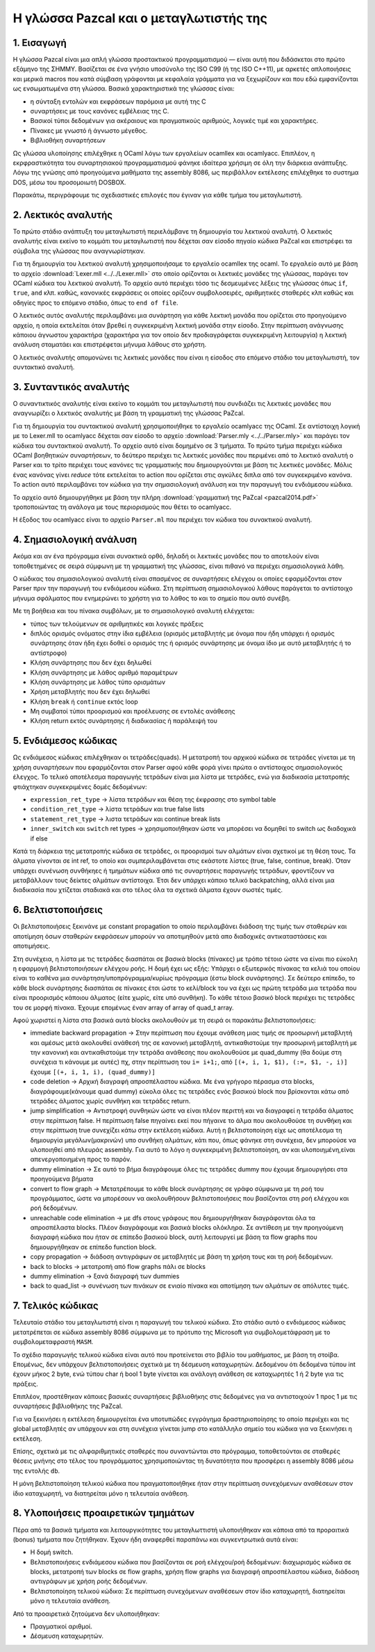 Η γλώσσα Pazcal και ο μεταγλωτιστής της
========================================

1. Εισαγωγή
------------

Η γλώσσα Pazcal είναι μια απλή γλώσσα προστακτικού προγραμματισμού — είναι 
αυτή που διδάσκεται στο πρώτο εξάμηνο της ΣΗΜΜΥ. Βασίζεται σε ένα γνήσιο
υποσύνολο της ISO C99 (ή της ISO C++11), με αρκετές απλοποιήσεις και μερικά
macros που κατά σύμβαση γράφονται με κεφαλαία γράμματα για να ξεχωρίζουν και
που εδώ εμφανίζονται ως ενσωματωμένα στη γλώσσα. Βασικά χαρακτηριστικά της
γλώσσας είναι:

* η σύνταξη εντολών και εκφράσεων παρόμοια με αυτή της C
* συναρτήσεις με τους κανόνες εμβέλειας της C.
* Βασικοί τύποι δεδομένων για ακέραιους και πραγματικούς αριθμούς, λογικές τιμέ
  και χαρακτήρες.
* Πίνακες με γνωστό ή άγνωστο μέγεθος.
* Βιβλιοθήκη συναρτήσεων

Ως γλώσσα υλοποίησης επιλέχθηκε η OCaml λόγω των εργαλείων ocamllex και
ocamlyacc. Επιπλέον, η εκρφραστικότητα του συναρτησιακού προγραμματισμού φάνηκε
ιδαίτερα χρήσιμη σε όλη την διάρκεια ανάπτυξης. Λόγω της γνώσης από προηγούμενα
μαθήματα της assembly 8086, ως περιβάλλον εκτέλεσης επιλέχθηκε το συστημα DOS,
μέσω του προσομοιωτή DOSBOX.

Παρακάτω, περιγράφουμε τις σχεδιαστικές επιλογές που έγιναν για κάθε τμήμα του
μεταγλωτιστή.

2. Λεκτικός αναλυτής
---------------------

Το πρώτο στάδιο ανάπτυξη του μεταγλωτιστή περιελάμβανε τη δημιουργία του
λεκτικού αναλυτή. Ο λεκτικός αναλυτής είναι εκείνο το κομμάτι του μεταγλωτιστή
που δέχεται σαν είσοδο πηγαίο κώδικα PaZcal και επιστρέφει τα σύμβολα της
γλώσσας που αναγνωρίστηκαν.

Για τη δημιουργία του λεκτικού αναλυτή χρησιμοποιήσαμε το εργαλείο ocamllex της
ocaml. Το εργαλείο αυτό με βάση το αρχείο :download:`Lexer.mll
<../../Lexer.mll>` στο οποίο ορίζονται οι λεκτικές μονάδες της γλώσσας, παράγει
τον OCaml κώδικα του λεκτικού αναλυτή. Το αρχείο αυτό περιέχει τόσο τις
δεσμευμένες λέξεις της γλώσσας όπως ``if``, ``true``, ``and`` κλπ. καθώς,
κανονικές εκφράσεις οι οποίες ορίζουν συμβολοσειρές, αριθμητικές σταθερές κλπ
καθώς και οδηγίες προς το επόμενο στάδιο, όπως το ``end of file``.

Ο λεκτικός αυτός αναλυτής περιλαμβάνει μια συνάρτηση για κάθε λεκτική μονάδα
που ορίζεται στο προηγούμενο αρχείο, η οποία εκτελείται όταν βρεθεί η
συγκεκριμένη λεκτική μονάδα στην είσοδο. Στην περίπτωση ανάγνωσης κάποιου
άγνωστου χαρακτήρα (χαρακτήρα για τον οποίο δεν προδιαγράφεται συγκεκριμένη
λειτουργία) η λεκτική ανάλυση σταματάει και επιστρέφεται μήνυμα λάθους στο
χρήστη.

Ο λεκτικός αναλυτής απομονώνει τις λεκτικές μονάδες που είναι η είσοδος στο
επόμενο στάδιο του μεταγλωτιστή, τον συντακτικό αναλυτή.

3. Συνταντικός αναλυτής
------------------------

Ο συναντικτικός αναλυτής είναι εκείνο το κομμάτι του μεταγλωτιστή που συνδιάζει
τις λεκτικές μονάδες που αναγνωρίζει ο λεκτικός αναλυτής με βάση τη γραμματική
της γλώσσας PaZcal.

Για τη δημιουργία του συντακτικού αναλυτή χρησιμοποιήθηκε το εργαλείο ocamlyacc
της OCaml. Σε αντίστοιχη λογική με το Lexer.mll το ocamlyacc δέχεται σαν είσοδο
το αρχείο :download:`Parser.mly <../../Parser.mly>` και παράγει τον κώδικα του
συντακτικού αναλυτή. Το αρχείο αυτό είναι δομημένο σε 3 τμήματα. Το πρώτο τμήμα
περιέχει κώδικα OCaml βοηθητικών συναρτήσεων, το δεύτερο περιέχει τις λεκτικές
μονάδες που περιμένει από το λεκτικό αναλυτή ο Parser και το τρίτο περιέχει τους
κανόνες τις γραμματικής που δημιουργούνται με βάση τις λεκτικές μονάδες. Μόλις
ένας κανόνας γίνει `reduce` τότε εκτελείται το action που ορίζεται στις αγκύλες
διπλα από τον συγκεκριμένο κανόνα. Το action αυτό περιλαμβάνει τον κώδικα για
την σημασιολογική ανάλυση και την παραγωγή του ενδιάμεσου κώδικα.

Το αρχείο αυτό δημιουργήθηκε με βάση την πλήρη :download:`γραμματική της PaZcal
<pazcal2014.pdf>` τροποποιώντας τη ανάλογα με τους περιορισμούς που
θέτει το ocamlyacc.

Η έξοδος του ocamlyacc είναι το αρχείο ``Parser.ml`` που περιέχει τον κώδικα του
συνακτικού αναλυτή.

4. Σημασιολογική ανάλυση
-------------------------

Ακόμα και αν ένα πρόγραμμα είναι συνακτικά ορθό, δηλαδή οι λεκτικές μονάδες που
το αποτελούν είναι τοποθετημένες σε σειρά σύμφωνη με τη γραμματική της γλώσσας,
είναι πιθανό να περιέχει σημασιολογικά λάθη.

Ο κώδικας του σημασιολογικού αναλυτή είναι σπασμένος σε συναρτήσεις ελέγχου οι
οποίες εφαρμόζονται στον Parser πριν την παραγωγή του ενδιάμεσου κώδικα. Στη
περίπτωση σημασιολογικού λάθους παράγεται το αντίστοιχο μήνυμα σφάλματος που
ενημερώνει το χρήστη για το λάθος το και το σημείο που αυτό συνέβη.

Με τη βοήθεια και του πίνακα συμβόλων, με το σημασιολογικό αναλυτή ελέγχεται:

* τύπος των τελούμενων σε αριθμητικές και λογικές πράξεις
* διπλός ορισμός ονόματος στην ίδια εμβέλεια (ορισμός μεταβλητής με όνομα που
  ήδη υπάρχει ή ορισμός συνάρτησης όταν ήδη έχει δοθεί ο ορισμός της ή ορισμός
  συνάρτησης με όνομα ίδιο με αυτό μεταβλητής ή το αντίστροφο)
* Κλήση συνάρτησης που δεν έχει δηλωθεί
* Κλήση συνάρτησης με λάθος αριθμό παραμέτρων
* Κλήση συνάρτησης με λάθος τύπο ορισμάτων
* Χρήση μεταβλητής που δεν έχει δηλωθεί
* Κλήση ``break`` ή ``continue`` εκτός loop
* Μη συμβατοί τύποι προορισμού και προέλευσης σε εντολές ανάθεσης
* Κλήση return εκτός συνάρτησης ή διαδικασίας ή παράλειψή του

5. Ενδιάμεσος κώδικας
----------------------

Ως ενδιάμεσος κώδικας επιλέχθηκαν οι τετράδες(quads). Η μετατροπή του αρχικού
κώδικα σε τετράδες γίνεται με τη χρήση συναρτήσεων που εφαρμόζονται στον Parser
αφού κάθε φορά γίνει πρώτα ο αντίστοιχος σημασιολογικός έλεγχος. Το τελικό
αποτέλεσμα παραγωγής τετράδων είναι μια λίστα με τετράδες, ενώ για διαδικασία
μετατροπής φτιάχτηκαν συγκεκριμένες δομές δεδομένων:

* ``expression_ret_type`` -> λίστα τετράδων και θέση της έκφρασης στο symbol table
* ``condition_ret_type`` -> λίστα τετράδων και true false lists
* ``statement_ret_type`` -> λιστα τετράδων και continue break lists
* ``inner_switch`` και ``switch`` ret types -> χρησιμοποιήθηκαν ώστε να μπορέσει να
  δομηθεί το switch ως διαδοχικά if else

Κατά τη διάρκεια της μετατροπής κώδικα σε τετράδες, οι προορισμοί των αλμάτων
είναι σχετικοί με τη θέση τους. Τα άλματα γίνονται σε int ref, το οποίο και
συμπεριλαμβάνεται στις εκάστοτε λίστες (true, false, continue, break). Όταν
υπάρχει συνένωση συνθήκηες ή τμημάτων κώδικα από τις συναρτήσεις παραγωγής
τετράδων, φροντίζουν να μεταβάλλουν τους δείκτες αλμάτων αντίστοιχα. Έτσι δεν
υπάρχει κάποιο τελικό backpatching, αλλά είναι μια διαδικασία που χτίζεται
σταδιακά και στο τέλος όλα τα σχετικά άλματα έχουν σωστές τιμές.


6. Βελτιστοποιήσεις
--------------------

Οι βελτιστοποιήσεις ξεκινάνε με constant propagation το οποίο περιλαμβάνει
διάδοση της τιμής των σταθερών και αποτίμηση όσων σταθερών εκφράσεων μπορούν
να αποτιμηθούν μετά απο διαδοχικές αντικαταστάσεις και αποτιμήσεις.

Στη συνέχεια, η λίστα με τις τετράδες διασπάται σε βασικά blocks (πίνακες) με
τρόπο τέτοιο ώστε να είναι πιο εύκολη η εφαρμογή βελτιστοποιήσεων ελέγχου ροής.
Η δομή έχει ως εξής: Υπάρχει ο εξωτερικός πίνακας τα κελιά του οποίου είναι το
καθένα μια συνάρτηση/υποπρόγραμμα/κυρίως πρόγραμμα (έστω block συνάρτησης). Σε
δεύτερο επίπεδο, το κάθε block συνάρτησης διασπάται σε πίνακες έτσι ώστε το
κελί/block του να έχει ως πρώτη τετράδα μια τετράδα που είναι προορισμός
κάποιου άλματος (είτε χωρίς, είτε υπό συνθήκη). Το κάθε τέτοιο βασικό block
περιέχει τις τετράδες του σε μορφή πίνακα.
Έχουμε επομένως έναν array of array of quad_t array.

Αφού χωριστεί η λίστα στα βασικά αυτά blocks ακολουθούν με τη σειρά οι παρακάτω
βελτιστοποιήσεις:

* immediate backward propagation -> Στην περίπτωση που έχουμε ανάθεση μιας
  τιμής σε προσωρινή μεταβλητή και αμέσως μετά ακολουθεί ανάθεσή της σε
  κανονική μεταβλητή, αντικαθιστούμε την προσωρινή μεταβλητή με την κανονική
  και αντικαθιστούμε την τετράδα ανάθεσης που ακολουθούσε με quad_dummy (θα 
  δούμε στη συνέχεια τι κάνουμε με αυτές)
  πχ, στην περίπτωση του ``i= i+1;``, από ``[(+, i, 1, $1), (:=, $1, -, i)]`` έχουμε
  ``[(+, i, 1, i), (quad_dummy)]``
* code deletion -> Αρχική διαγραφή απροσπέλαστου κώδικα. Με ένα γρήγορο πέρασμα
  στα blocks, διαγράφουμε(κάνουμε quad dummy) εύκολα όλες τις τετράδες ενός
  βασικού block που βρίσκονται κάτω από τετράδες άλματος χωρίς συνθήκη και
  τετράδες return.
* jump simplification -> Αντιστροφή συνθηκών ώστε να είναι πλέον περιττή και να
  διαγραφεί η τετράδα άλματος στην περίπτωση false. Η περίπτωση false πηγαίνει
  εκεί που πήγαινε το άλμα που ακολουθούσε τη συνθήκη και στην περίπτωση true
  συνεχίζει κάτω στην εκτέλεση κώδικα. Αυτή η βελτιστοποίηση είχε ως αποτέλεσμα
  τη δημιουργία μεγάλων(μακρινών) υπο συνθήκη αλμάτων, κάτι που, όπως φάνηκε
  στη συνέχεια, δεν μπορούσε να υλοποιηθεί από πλευράς assembly. Για αυτό το 
  λόγο η συγκεκριμένη βελτιστοποίηση, αν και υλοποιημένη,είναι απενεργοποιημένη
  προς το παρόν.
* dummy elimination -> Σε αυτό το βήμα διαγράφουμε όλες τις τετράδες dummy που
  έχουμε δημιουργήσει στα προηγούμενα βήματα
* convert to flow graph -> Μετατρέπουμε το κάθε block συνάρτησης σε γράφο
  σύμφωνα με τη ροή του προγράμματος, ώστε να μπορέσουν να ακολουθήσουν
  βελτιστοποιήσεις που βασίζονται στη ροή ελέγχου και ροή δεδομένων.
* unreachable code elimination -> με dfs στους γράφους που δημιουργήθηκαν
  διαγράφονται όλα τα απροσπέλαστα blocks. Πλέον διαγράφουμε και βασικά blocks
  ολόκληρα. Σε αντίθεση με την προηγούμενη διαγραφή κώδικα που ήταν σε επίπεδο
  βασικού block, αυτή λειτουργεί με βάση τα flow graphs που δημιουργήθηκαν σε 
  επίπεδο function block.
* copy propagation -> διάδοση αντιγράφων σε μεταβλητές με βάση τη χρήση τους
  και τη ροή δεδομένων.
* back to blocks -> μετατροπή από flow graphs πάλι σε blocks
* dummy elimination -> ξανά διαγραφή των dummies
* back to quad_list -> συνένωση των πινάκων σε ενιαίο πίνακα και αποτίμηση των
  αλμάτων σε απόλυτες τιμές.

7. Τελικός κώδικας
-------------------

Τελευταίο στάδιο του μεταγλωτιστή είναι η παραγωγή του τελικού κώδικα. Στο
στάδιο αυτό ο ενδιάμεσος κώδικας μετατρέπεται σε κώδικα assembly 8086 σύμφωνα με
το πρότυπο της Microsoft για συμβολομετάφραση με το συμβολομεταφραστή ``MASM``.

Το σχέδιο παραγωγής τελικού κώδικα είναι αυτό που προτείνεται στο βιβλίο του
μαθήματος, με βάση τη στοίβα. Επομένως, δεν υπάρχουν βελτιστοποιήσεις σχετικά με
τη δέσμευση καταχωρητών. Δεδομένου ότι δεδομένα τύπου int έχουν μήκος 2 byte,
ενώ τύπου char ή bool 1 byte γίνεται και ανάλογη ανάθεση σε καταχωρητές 1 ή 2
byte για τις πράξεις.

Επιπλέον, προστέθηκαν κάποιες βασικές συναρτήσεις βιβλιοθήκης στις δεδομένες για
να αντιστοιχούν 1 προς 1 με τις συναρτήσεις βιβλιοθήκης της PaZcal.

Για να ξεκινήσει η εκτέλεση δημιουργείται ένα υποτυπώδες εγγράγημα
δραστηριοποίησης το οποίο περιέχει και τις global μεταβλητές αν υπάρχουν και στη
συνέχεια γίνεται jump στο κατάλληλο σημείο του κώδικα για να ξεκινήσει η
εκτέλεση.

Επίσης, σχετικά με τις αλφαριθμητικές σταθερές που συναντώνται στο πρόγραμμα,
τοποθετούνται σε σταθερές θέσεις μνήνης στο τέλος του προγράμματος
χρησιμοποιώντας τη δυνατότητα που προσφέρει η assembly 8086 μέσω της εντολής
``db``.

Η μόνη βελτιστοποίηση τελικού κώδικα που πραγματοποιήθηκε ήταν στην περίπτωση
συνεχόμενων αναθέσεων στον ίδιο καταχωρητή, να διατηρείται μόνο η τελευταία
ανάθεση.

8. Υλοποιήσεις προαιρετικών τμημάτων
------------------------------------

Πέρα από τα βασικά τμήματα και λειτουργικότητες του μεταγλωττιστή υλοποιήθηκαν
και κάποια από τα προραιτικά (bonus) τμήματα που ζητήθηκαν. Έχουν ήδη αναφερθεί
παραπάνω και συγκεντρωτικά αυτά είναι:

* Η δομή switch.
* Βελτιστοποιήσεις ενδιάμεσου κώδικα που βασίζονται σε ροή ελέγχου/ροή δεδομένων:
  διαχωρισμός κώδικα σε blocks, μετατροπή των blocks σε flow graphs, χρήση flow graphs
  για διαγραφή απροσπέλαστου κώδικα, διάδοση αντιγράφων με χρήση ροής δεδομένων.
* Βελτιστοποίηση τελικού κώδικα: Σε περίπτωση συνεχόμενων αναθέσεων στον ίδιο
  καταχωρητή, διατηρείται μόνο η τελευταία ανάθεση.

Από τα προαιρετικά ζητούμενα δεν υλοποιήθηκαν:

* Πραγματικοί αριθμοί.
* Δέσμευση καταχωρητών.
